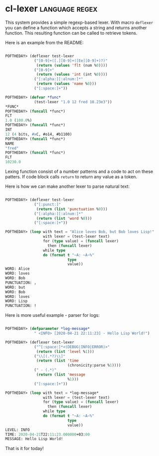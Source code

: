 * cl-lexer :language:regex:
:PROPERTIES:
:Documentation: :(
:Docstrings: :(
:Tests:    :(
:Examples: :|
:RepositoryActivity: :(
:CI:       :(
:END:

This system provides a simple regexp-based lexer. With macro ~deflexer~
you can define a function which accepts a string and returns another
function. This resulting function can be called to retrieve tokens.

Here is an example from the README:

#+BEGIN_SRC lisp

POFTHEDAY> (deflexer test-lexer
             ("[0-9]+([.][0-9]+([Ee][0-9]+)?)"
              (return (values 'flt (num %0))))
             ("[0-9]+"
              (return (values 'int (int %0))))
             ("[:alpha:][:alnum:]*"
              (return (values 'name %0)))
             ("[:space:]+"))

POFTHEDAY> (defvar *func*
             (test-lexer "1.0 12 fred 10.23e3"))
*FUNC*
POFTHEDAY> (funcall *func*)
FLT
1.0 (100.0%)
POFTHEDAY> (funcall *func*)
INT
12 (4 bits, #xC, #o14, #b1100)
POFTHEDAY> (funcall *func*)
NAME
"fred"
POFTHEDAY> (funcall *func*)
FLT
10230.0

#+END_SRC

Lexing function consist of a number patterns and a code to act on these
patters. If code block calls ~return~ to return any value as a token.

Here is how we can make another lexer to parse natural text:

#+BEGIN_SRC lisp

POFTHEDAY> (deflexer test-lexer
             ("[:punct:]"
              (return (list 'punctuation %0)))
             ("[:alpha:][:alnum:]*"
              (return (list 'word %0)))
             ("[:space:]+"))

POFTHEDAY> (loop with text = "Alice loves Bob, but Bob loves Lisp!"
                 with lexer = (test-lexer text)
                 for (type value) = (funcall lexer)
                   then (funcall lexer)
                 while type
                 do (format t "~A: ~A~%"
                            type
                            value))
WORD: Alice
WORD: loves
WORD: Bob
PUNCTUATION: ,
WORD: but
WORD: Bob
WORD: loves
WORD: Lisp
PUNCTUATION: !

#+END_SRC

Here is more useful example - parser for logs:

#+BEGIN_SRC lisp

POFTHEDAY> (defparameter *log-message*
             " <INFO> [2020-04-21 22:11:23] - Hello Lisp World!")

POFTHEDAY> (deflexer test-lexer
             ("^[:space:]*<(DEBUG|INFO|ERROR)>"
              (return (list 'level %1)))
             ("\\[(.*?)\\]"
              (return (list 'time
                            (chronicity:parse %1))))
             (" - (.*)"
              (return (list 'message
                            %1)))
             ("[:space:]+"))

POFTHEDAY> (loop with text = *log-message*
                 with lexer = (test-lexer text)
                 for (type value) = (funcall lexer)
                   then (funcall lexer)
                 while type
                 do (format t "~A: ~A~%"
                            type
                            value))
LEVEL: INFO
TIME: 2020-04-21T22:11:23.000000+03:00
MESSAGE: Hello Lisp World!

#+END_SRC

That is it for today!
